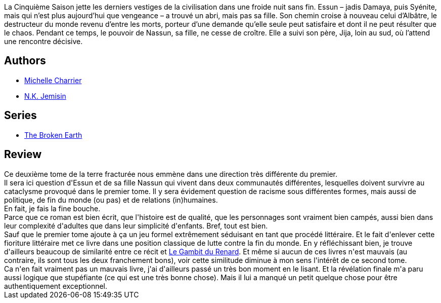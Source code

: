 :jbake-type: post
:jbake-status: published
:jbake-title: La Porte de cristal (Les Livres de la Terre fracturée #2)
:jbake-tags:  complot, famille, mutant, politique, post-apo, voyage,_année_2020,_mois_août,_note_4,rayon-imaginaire,read
:jbake-date: 2020-08-08
:jbake-depth: ../../
:jbake-uri: goodreads/books/9782290172858.adoc
:jbake-bigImage: https://i.gr-assets.com/images/S/compressed.photo.goodreads.com/books/1578847489l/50405317._SX98_.jpg
:jbake-smallImage: https://i.gr-assets.com/images/S/compressed.photo.goodreads.com/books/1578847489l/50405317._SY75_.jpg
:jbake-source: https://www.goodreads.com/book/show/50405317
:jbake-style: goodreads goodreads-book

++++
<div class="book-description">
La Cinquième Saison jette les derniers vestiges de la civilisation dans une froide nuit sans fin. Essun – jadis Damaya, puis Syénite, mais qui n’est plus aujourd’hui que vengeance – a trouvé un abri, mais pas sa fille. Son chemin croise à nouveau celui d’Albâtre, le destructeur du monde revenu d’entre les morts, porteur d’une demande qu’elle seule peut satisfaire et dont il ne peut résulter que le chaos. Pendant ce temps, le pouvoir de Nassun, sa fille, ne cesse de croître. Elle a suivi son père, Jija, loin au sud, où l’attend une rencontre décisive.
</div>
++++


## Authors
* link:../authors/237786.html[Michelle Charrier]
* link:../authors/2917917.html[N.K. Jemisin]

## Series
* link:../series/The_Broken_Earth.html[The Broken Earth]

## Review

++++
Ce deuxième tome de la terre fracturée nous emmène dans une direction très différente du premier.<br/>Il sera ici question d'Essun et de sa fille Nassun qui vivent dans deux communautés différentes, lesquelles doivent survivre au cataclysme provoqué dans le premier tome. Il y sera évidement question de racisme sous différentes formes, mais aussi de politique, de fin du monde (ou pas) et de relations (in)humaines.<br/>En fait, je fais la fine bouche.<br/>Parce que ce roman est bien écrit, que l'histoire est de qualité, que les personnages sont vraiment bien campés, aussi bien dans leur complexité d'adultes que dans leur simplicité d'enfants. Bref, tout est bien.<br/>Sauf que le premier tome ajoute à ça un jeu formel extrêmement séduisant en tant que procédé littéraire. Et le fait d'enlever cette fioriture littéraire met ce livre dans une position classique de lutte contre la fin du monde. En y réfléchissant bien, je trouve d'ailleurs beaucoup de similarité entre ce récit et <a class="DirectBookReference destination_Book" href="9782072876813.html">Le Gambit du Renard</a>. Et même si aucun de ces livres n'est mauvais (au contraire, ils sont tous les deux franchement bons), voir cette similitude diminue à mon sens l'intérêt de ce second tome.<br/>Ca n'en fait vraiment pas un mauvais livre, j'ai d'ailleurs passé un très bon moment en le lisant. Et la révélation finale m'a paru aussi logique que stupéfiante (ce qui est une très bonne chose). Mais il lui a manqué un petit quelque chose pour être authentiquement exceptionnel.
++++